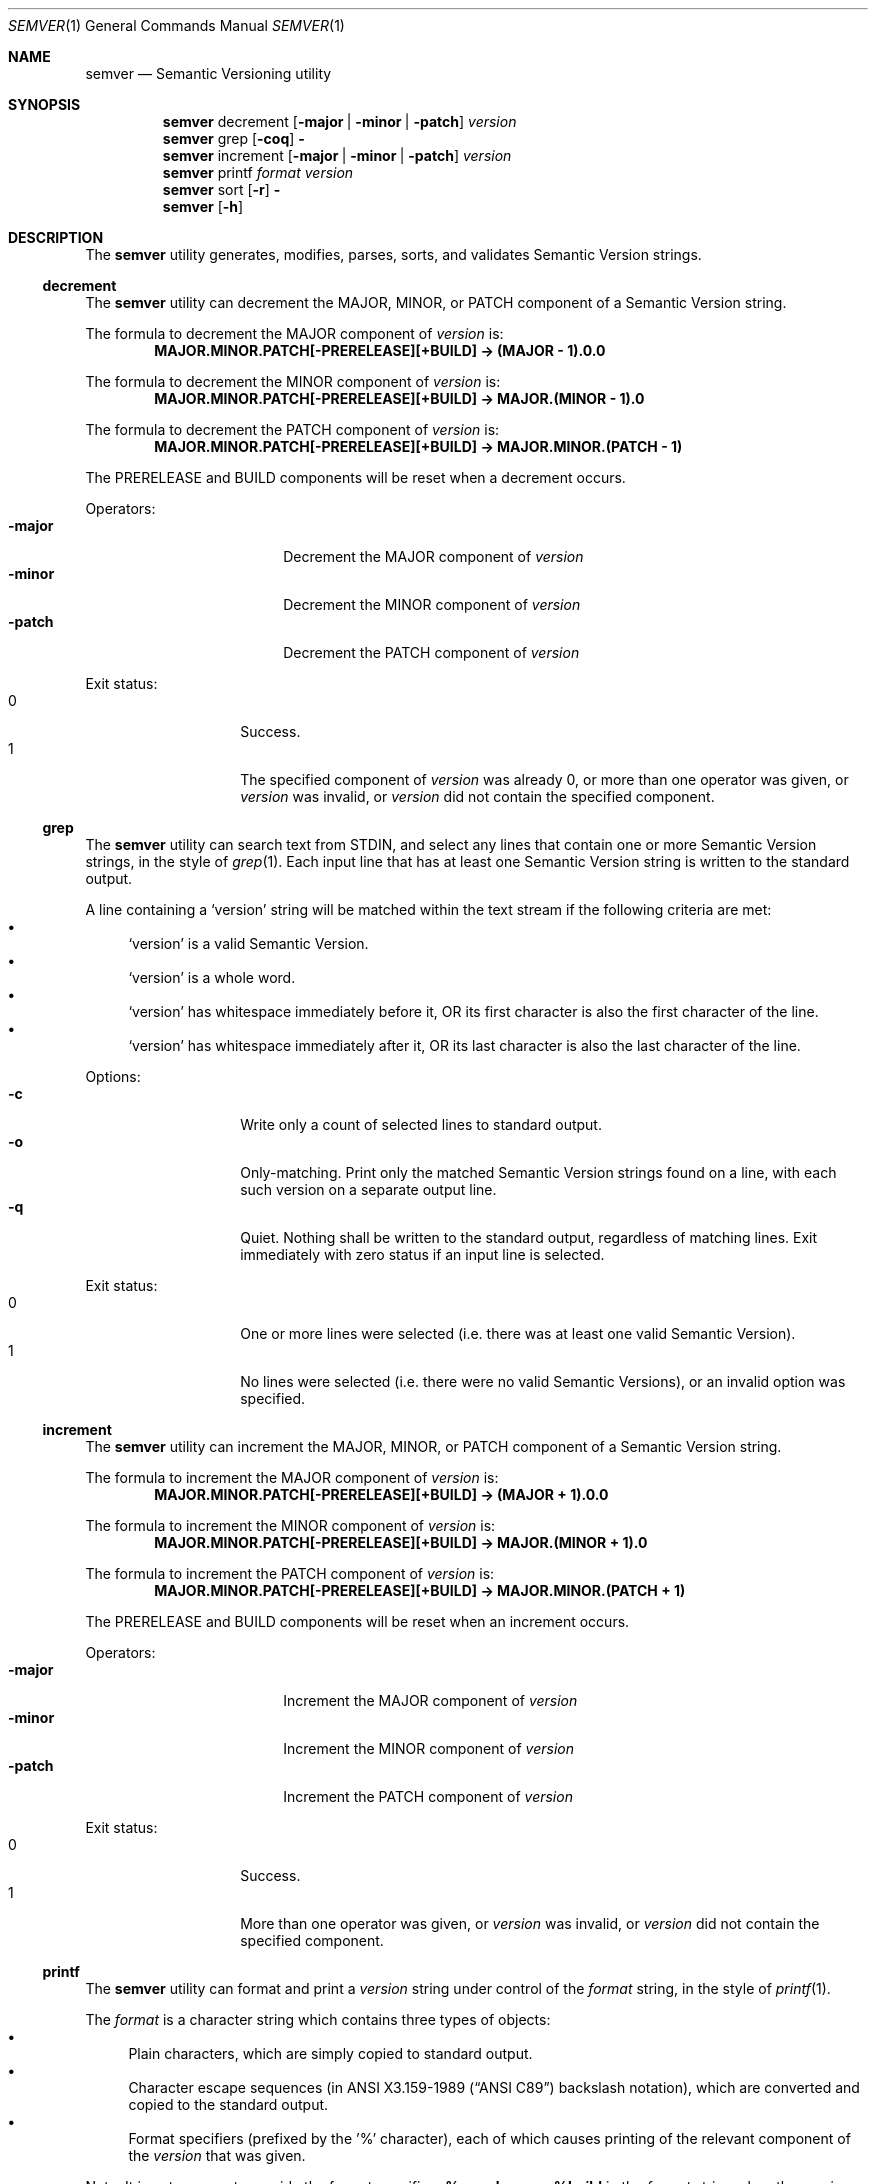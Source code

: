 .Dd February 19, 2019
.Dt SEMVER 1
.Os
.Sh NAME
.Nm semver
.Nd Semantic Versioning utility
.Sh SYNOPSIS
.Nm
decrement
.Op Fl major | Fl minor | Fl patch
.Ar version
.Nm
grep
.Op Fl coq
.Fl
.Nm
increment
.Op Fl major | Fl minor | Fl patch
.Ar version
.Nm
printf
.Ar format
.Ar version
.Nm
sort
.Op Fl r
.Fl
.Nm
.Op Fl h
.Sh DESCRIPTION
The
.Nm
utility generates, modifies, parses, sorts, and validates Semantic Version strings.
.Ss decrement
The
.Nm
utility can decrement the MAJOR, MINOR, or PATCH component of a Semantic Version string.
.Pp
The formula to decrement the MAJOR component of
.Ar version
is:
.Dl MAJOR.MINOR.PATCH[-PRERELEASE][+BUILD] -> (MAJOR - 1).0.0
.Pp
The formula to decrement the MINOR component of
.Ar version
is:
.Dl MAJOR.MINOR.PATCH[-PRERELEASE][+BUILD] -> MAJOR.(MINOR - 1).0
.Pp
The formula to decrement the PATCH component of
.Ar version
is:
.Dl MAJOR.MINOR.PATCH[-PRERELEASE][+BUILD] -> MAJOR.MINOR.(PATCH - 1)
.Pp
The PRERELEASE and BUILD components will be reset when a decrement occurs.
.Pp
Operators:
.Bl -tag -width Fl -offset indent -compact
.It Fl major
Decrement the MAJOR component of
.Ar version
.It Fl minor
Decrement the MINOR component of
.Ar version
.It Fl patch
Decrement the PATCH component of
.Ar version
.El
.Pp
Exit status:
.Bl -tag -width Ds -offset indent -compact
.It 0
Success.
.It 1
The specified component of
.Ar version
was already 0, or more than one operator was given, or
.Ar version
was invalid, or
.Ar version
did not contain the specified component.
.El
.Ss grep
The
.Nm
utility can search text from STDIN, and select any lines that contain one or more Semantic Version strings, in the style of
.Xr grep 1 .
Each input line that has at least one Semantic Version string is written to the standard output.
.Pp
A line containing a
.Sq version
string will be matched within the text stream if the following criteria are met:
.Bl -bullet -compact
.It
.Sq version
is a valid Semantic Version.
.It
.Sq version
is a whole word.
.It
.Sq version
has whitespace immediately before it, OR its first character is also the first character of the line.
.It
.Sq version
has whitespace immediately after it, OR its last character is also the last character of the line.
.El
.Pp
Options:
.Bl -tag -width Ds -offset indent -compact
.It Fl c
Write only a count of selected lines to standard output.
.It Fl o
Only-matching. Print only the matched Semantic Version strings found on a line, with each such version on a separate output line.
.It Fl q
Quiet. Nothing shall be written to the standard output, regardless of matching lines. Exit immediately with zero status if an input line is selected.
.El
.Pp
Exit status:
.Bl -tag -width Ds -offset indent -compact
.It 0
One or more lines were selected (i.e. there was at least one valid Semantic Version).
.It 1
No lines were selected (i.e. there were no valid Semantic Versions), or an invalid option was specified.
.El
.Ss increment
The
.Nm
utility can increment the MAJOR, MINOR, or PATCH component of a Semantic Version string.
.Pp
The formula to increment the MAJOR component of
.Ar version
is:
.Dl MAJOR.MINOR.PATCH[-PRERELEASE][+BUILD] -> (MAJOR + 1).0.0
.Pp
The formula to increment the MINOR component of
.Ar version
is:
.Dl MAJOR.MINOR.PATCH[-PRERELEASE][+BUILD] -> MAJOR.(MINOR + 1).0
.Pp
The formula to increment the PATCH component of
.Ar version
is:
.Dl MAJOR.MINOR.PATCH[-PRERELEASE][+BUILD] -> MAJOR.MINOR.(PATCH + 1)
.Pp
The PRERELEASE and BUILD components will be reset when an increment occurs.
.Pp
Operators:
.Bl -tag -width Fl -offset indent -compact
.It Fl major
Increment the MAJOR component of
.Ar version
.It Fl minor
Increment the MINOR component of
.Ar version
.It Fl patch
Increment the PATCH component of
.Ar version
.El
.Pp
Exit status:
.Bl -tag -width Ds -offset indent -compact
.It 0
Success.
.It 1
More than one operator was given, or
.Ar version
was invalid, or
.Ar version
did not contain the specified component.
.El
.Ss printf
The
.Nm
utility can format and print a
.Ar version
string under control of the
.Ar format
string, in the style of
.Xr printf 1 .
.Pp
The
.Ar format
is a character string which contains three types of objects:
.Bl -bullet -compact
.It
Plain characters, which are simply copied to standard output.
.It
Character escape sequences (in
.St -ansiC
backslash notation), which are converted and copied to the standard output.
.It
Format specifiers (prefixed by the '%' character), each of which causes printing of the relevant component of the
.Ar version
that was given.
.El
.Pp
Note: It is not an error to provide the format specifiers
.Cm %prerelease
or
.Cm %build
in the
.Ar format
string when the
.Ar version
does not contain a prerelease or build.
.Pp
Escape characters:
.Bl -tag -width Ds -offset indent -compact
.It Cm \ea
Write a <bell> character.
.It Cm \eb
Write a <backspace> character.
.It Cm \ec
Ignore remaining characters in this string.
.It Cm \ef
Write a <form-feed> character.
.It Cm \en
Write a <new-line> character.
.It Cm \er
Write a <carriage return> character.
.It Cm \et
Write a <tab> character.
.It Cm \e\'
Write a <single quote> character.
.It Cm \e\e
Write a backslash character.
.El
.Pp
Format specifiers:
.Bl -tag -offset indent -compact
.It Cm %major
Print the major component of
.Ar version
.It Cm %minor
Print the minor component of
.Ar version
.It Cm %patch
Print the patch component of
.Ar version
.It Cm %prerelease
Print the prerelease component of
.Ar version
.It Cm %build
Print the build component of
.Ar version
.El
.Pp
Exit status:
.Bl -tag -width Ds -offset indent -compact
.It 0
Success.
.It 1
The
.Ar format
string contained invalid specifiers, or
.Ar version
was invalid.
.El
.Ss sort
The
.Nm
utility can sort a list of line-delimited Semantic Version strings from STDIN in precedence order (low-to-high), in the style of
.Xr sort 1 .
.Pp
Note: Some aspects of Semantic Version ordering are undefined in the specification. The
.Nm
utility makes implementation-specific choices to stabilise ordering across executions. Please see the WARNINGS section for details.
.Pp
Options:
.Bl -tag -width Ds -offset indent -compact
.It Fl r
Sort in reverse order (high-to-low).
.El
.Pp
Exit status:
.Bl -tag -width Ds -offset indent -compact
.It 0
Success.
.It 1
An invalid option was specified, or the input was invalid (i.e. it contained something besides Semantic Versions and line delimiter characters).
.El
.Sh OPTIONS
.Pp
The
.Nm
utility understands the following command-line options:
.Bl -tag -width Ds indent
.It Fl h
Display the usage screen.
.El
.Sh EXAMPLES
.Ss Decrement
.Pp
To decrement components of the version string
.Sq 2.3.4
:
.Pp
.Dl semver decrement -major 2.3.4
.Dl => 1.0.0
.Pp
.Dl semver decrement -minor 2.3.4
.Dl => 2.2.0
.Pp
.Dl semver decrement -patch 2.3.4
.Dl => 2.3.3
.Ss Grep
Given a line-separated text stream:
.Pp
.Dl semver grep <<EOF
.Dl foo 1.1.1
.Dl bar
.Dl baz 2.2.2 qux 3.3.3
.Dl EOF
.Pp
The result will be:
.Pp
.Dl foo 1.1.1
.Dl baz 2.2.2 qux 3.3.3
.Pp
With the -o flag the result will be:
.Pp
.Dl 1.1.1
.Dl 2.2.2
.Dl 3.3.3
.Pp
To validate a candidate version string, use the command's exit status:
.Pp
.Dl [[ $(semver grep <<< '1.2.3-alpha+1') ]]
.Ss Increment
To increment components of the version string
.Sq 1.2.3
:
.Pp
.Dl semver increment -major 1.2.3
.Dl => 2.0.0
.Pp
.Dl semver increment -minor 1.2.3
.Dl => 1.3.0
.Pp
.Dl semver increment -patch 1.2.3
.Dl => 1.2.4
.Ss Printf
.Pp
To format and print the version string
.Sq 1.2.3-SNAPSHOT+2019
as CSV:
.Pp
.Dl $ semver printf '%major,%minor,%patch,%prerelease,%build' '1.2.3-SNAPSHOT+2019'
.Dl 1,2,3,SNAPSHOT,2019
.Ss Sort
Given a line-separated list of version strings:
.Pp
.Dl semver sort <<EOF
.Dl 2.2.2
.Dl 1.1.1
.Dl 4.4.4
.Dl EOF
.Pp
The result will be:
.Pp
.Dl 1.1.1
.Dl 2.2.2
.Dl 4.4.4
.Sh EXIT STATUS
.Ex -std
.Sh WARNINGS
The Semantic Versioning standard does not define an ordering for two versions that are precedence-equal but stringwise-unequal (for example the BUILD is different). To guarantee predictable ordering between executions, the
.Nm
utility applies an additional natural sort on top of the Semantic Version precedence sort. This additional sort is IMPLEMENTATION-SPECIFIC and SUBJECT TO CHANGE between releases, so its algorithm is deliberately left undocumented. You should not rely on it.
.Sh SEE ALSO
.Xr grep 1 ,
.Xr printf 1 ,
.Xr sort 1
.Sh STANDARDS
The
.Nm
utility is expected to conform to the Semantic Versioning standard,
defined at https://semver.org.
